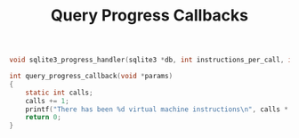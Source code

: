 #+TITLE: Query Progress Callbacks

#+BEGIN_SRC c
void sqlite3_progress_handler(sqlite3 *db, int instructions_per_call, int (*callback)(void*), void *callback_params)
#+END_SRC

#+BEGIN_SRC c
int query_progress_callback(void *params)
{
    static int calls;
    calls += 1;
    printf("There has been %d virtual machine instructions\n", calls * INSTRUCTIONS_PER_CALL);
    return 0;
}
#+END_SRC

